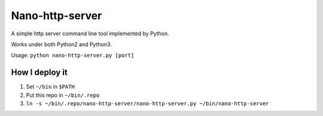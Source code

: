 ================
Nano-http-server
================

A simple http server command line tool implemented by Python.

Works under both Python2 and Python3.

Usage: ``python nano-http-server.py [port]``

How I deploy it
---------------

1.  Set ``~/bin`` in ``$PATH``
2.  Put this repo in ``~/bin/.repo``
3.  ``ln -s ~/bin/.repo/nano-http-server/nano-http-server.py ~/bin/nano-http-server``

